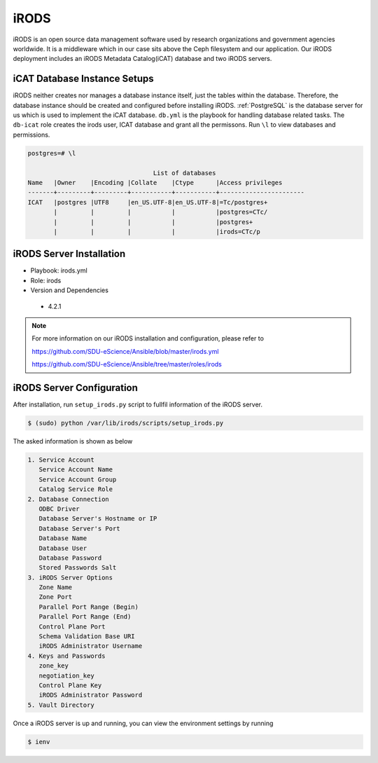 .. _iRODS:

iRODS
=====
iRODS is an open source data management software used by research organizations and government agencies worldwide. It is a middleware which in our case sits above the Ceph filesystem and our application. Our iRODS deployment includes an iRODS Metadata Catalog(iCAT) database and two iRODS servers.
 
iCAT Database Instance Setups
-------------------------------
iRODS neither creates nor manages a database instance itself, just the tables within the database. Therefore, the database instance should be created and configured before installing iRODS. :ref:`PostgreSQL` is the database server for us which is used to implement the iCAT database. ``db.yml`` is the playbook for handling database related tasks. The ``db-icat`` role creates the irods user, ICAT database and grant all the permissons. Run ``\l`` to view databases and permissions.

.. code-block:: psql

    postgres=# \l

                                      List of databases
    Name   |Owner    |Encoding |Collate    |Ctype      |Access privileges
    -------+---------+---------+-----------+-----------+-----------------------
    ICAT   |postgres |UTF8     |en_US.UTF-8|en_US.UTF-8|=Tc/postgres+
           |         |         |           |           |postgres=CTc/
           |         |         |           |           |postgres+
           |         |         |           |           |irods=CTc/p


iRODS Server Installation
-----------------------------------
* Playbook: irods.yml

* Role: irods

* Version and Dependencies
 
 * 4.2.1

.. note::

   For more information on our iRODS installation and configuration, please refer to

   `<https://github.com/SDU-eScience/Ansible/blob/master/irods.yml>`_

   `<https://github.com/SDU-eScience/Ansible/tree/master/roles/irods>`_
  

iRODS Server Configuration
------------------------------------
After installation, run ``setup_irods.py`` script to fullfil information of the iRODS server.

.. code-block:: text-only

   $ (sudo) python /var/lib/irods/scripts/setup_irods.py


The asked information is shown as below

.. code-block:: text-only

   1. Service Account
      Service Account Name
      Service Account Group
      Catalog Service Role
   2. Database Connection
      ODBC Driver
      Database Server's Hostname or IP
      Database Server's Port
      Database Name
      Database User
      Database Password
      Stored Passwords Salt
   3. iRODS Server Options
      Zone Name
      Zone Port
      Parallel Port Range (Begin)
      Parallel Port Range (End)
      Control Plane Port
      Schema Validation Base URI
      iRODS Administrator Username
   4. Keys and Passwords
      zone_key
      negotiation_key
      Control Plane Key
      iRODS Administrator Password
   5. Vault Directory

Once a iRODS server is up and running, you can view the environment settings by running

.. code-block:: text-only

   $ ienv


